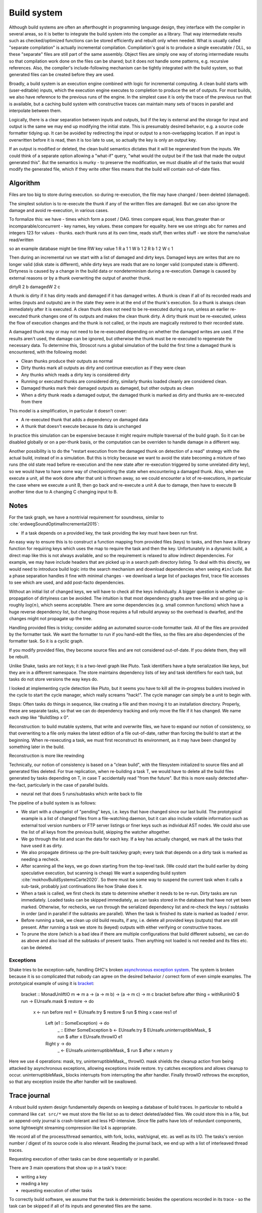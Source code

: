 Build system
############

Although build systems are often an afterthought in programming language design, they interface with the compiler in several areas, so it is better to integrate the build system into the compiler as a library. That way intermediate results such as checked/optimized functions can be stored efficiently and rebuilt only when needed. What is usually called "separate compilation" is actually incremental compilation. Compilation's goal is to produce a single executable / DLL, so these "separate" files are still part of the same assembly. Object files are simply one way of storing intermediate results so that compilation work done on the files can be shared; but it does not handle some patterns, e.g. recursive references. Also, the compiler's include-following mechanism can be tightly integrated with the build system, so that generated files can be created before they are used.

.. graphviz::

  digraph foo {
    rankdir=LR;
    {
    rank=same
    IKey [label="Initial keystate"]
    IKey2 [label="Modified keystate"]
    }
    subgraph cluster_keys {
      style=filled; color=lightgrey
      node [style=filled,color=white]
      Files, Network, Database, Journal, Time [shape="circle"]
    }
    {Files; Network; Database; Journal; Time} -> IKey

    IKey -> "Rule engine"
    "Rule engine" -> OKey
    {
    rank=same
    OKey [label="Output keystate"]
    OKey2 [label="Updated keystate"]
    }

    "Traces" -> OKey [dir=back]
    "Rule engine" -> "Traces"

    {IKey2; "Traces"} -> "Incremental rule engine"
    "Incremental rule engine" -> OKey2
  }

Broadly, a build system is an execution engine combined with logic for incremental computing.
A clean build starts with (user-editable) inputs, which the execution engine executes to completion to produce the set of outputs. For most builds, we also have reference to the previous runs of the engine. In the simplest case it is only the trace of the previous run that is available, but a caching build system with constructive traces can maintain many sets of traces in parallel and interpolate between them.

Logically, there is a clear separation between inputs and outputs, but if the key is external and the storage for input and output is the same we may end up modifying the initial state. This is presumably desired behavior, e.g. a source code formatter tidying up. It can be avoided by redirecting the input or output to a non-overlapping location. If an input is overwritten before it is read, then it is too late to use, so actually the key is only an output key.

If an output is modified or deleted, the clean build semantics dictates that it will be regenerated from the inputs. We could think of a separate option allowing a "what-if" query, "what would the output be if the task that made the output generated this". But the semantics is murky - to preserve the modification, we must disable all of the tasks that would modify the generated file, which if they write other files means that the build will contain out-of-date files.

Algorithm
=========

Files are too big to store during execution. so during re-execution, the file may have changed / been deleted (damaged).

The simplest solution is to re-execute the thunk if any of the written files are damaged. But we can also ignore the damage and avoid re-execution, in various cases.

To formalize this:
we have
- times which form a poset / DAG. times compare equal, less than,greater than or incomparable/concurrent
- key names, key values. these compare for equality. here we use strings abc for names and integers 123 for values
- thunks. each thunk runs at its own time, reads stuff, then writes stuff - we store the name/value read/written

so an example database might be
time RW key value
1 R a 1
1 W b 1
2 R b 1
2 W c 1

Then during an incremental run we start with a list of damaged and dirty keys. Damaged keys are writes that are no longer valid (disk state is different), while dirty keys are reads that are no longer valid (computed state is different).  Dirtyness is caused by a change in the build data or nondeterminism during a re-execution. Damage is caused by external reasons or by a thunk overwriting the output of another thunk.

dirtyR 2 b
damagedW 2 c

A thunk is dirty if it has dirty reads and damaged if it has damaged writes. A thunk is clean if all of its recorded reads and writes (inputs and outputs) are in the state they were in at the end of the thunk's execution. So a thunk is always clean immediately after it is executed. A clean thunk does not need to be re-executed during a run, unless an earlier re-executed thunk changes one of its outputs and makes the clean thunk dirty. A dirty thunk must be re-executed, unless the flow of execution changes and the thunk is not called, or the inputs are magically restored to their recorded state.

A damaged thunk may or may not need to be re-executed depending on whether the damaged writes are used. If the results aren't used, the damage can be ignored, but otherwise the thunk must be re-executed to regenerate the necessary data. To determine this, Stroscot runs a global simulation of the build the first time a damaged thunk is encountered, with the following model:

* Clean thunks produce their outputs as normal
* Dirty thunks mark all outputs as dirty and continue execution as if they were clean
* Any thunks which reads a dirty key is considered dirty
* Running or executed thunks are considered dirty, similarly thunks loaded cleanly are considered clean.
* Damaged thunks mark their damaged outputs as damaged, but other outputs as clean
* When a dirty thunk reads a damaged output, the damaged thunk is marked as dirty and thunks are re-executed from there

This model is a simplification, in particular it doesn't cover:

* A re-executed thunk that adds a dependency on damaged data
* A thunk that doesn't execute because its data is unchanged

In practice this simulation can be expensive because it might require multiple traversal of the build graph. So it can be disabled globally or on a per-thunk basis, or the computation can be overriden to handle damage in a different way.

Another possibility is to do the "restart execution from the damaged thunk on detection of a read" strategy with the actual build, instead of in a simulation. But this is tricky because we want to avoid the state becoming a mixture of two runs (the old state read before re-execution and the new state after re-execution triggered by some unrelated dirty key), so we would have to have some way of checkpointing the state when encountering a damaged thunk. Also, when we execute a unit, all the work done after that unit is thrown away, so we could encounter a lot of re-executions, in particular the case where we execute a unit B, then go back and re-execute a unit A due to damage, then have to execute B another time due to A changing C changing input to B.

Notes
=====

For the task graph, we have a nontrivial requirement for soundness, similar to :cite:`erdwegSoundOptimalIncremental2015`:

* If a task depends on a provided key, the task providing the key must have been run first.

An easy way to ensure this is to construct a function mapping from provided files (keys) to tasks, and then have a library function for requiring keys which uses the map to require the task and then the key. Unfortunately in a dynamic build, a direct map like this is not always available, and so the requirement is relaxed to allow indirect dependencies. For example, we may have include headers that are picked up in a search path directory listing. To deal with this directly, we would need to introduce build logic into the search mechanism and download dependencies when seeing ``#include``. But a phase separation handles it fine with minimal changes - we download a large list of packages first, trace file accesses to see which are used, and add post-facto dependencies.

Without an initial list of changed keys, we will have to check all the keys individually. A bigger question is whether up-propagation of dirtyiness can be avoided. The intuition is that most dependency graphs are tree-like and so going up is roughly :math:`\log(n)`, which seems acceptable. There are some dependencies (e.g. small common functions) which have a huge reverse dependency list, but changing those requires a full rebuild anyway so the overhead is dwarfed, and the changes might not propagate up the tree.

Handling provided files is tricky; consider adding an automated source-code formatter task. All of the files are provided by the formatter task. We want the formatter to run if you hand-edit the files, so the files are also dependencies of the formatter task. So it is a cyclic graph.

If you modify provided files, they become source files and are not considered out-of-date. If you delete them, they will be rebuilt.

Unlike Shake, tasks are not keys; it is a two-level graph like Pluto. Task identifiers have a byte serialization like keys, but they are in a different namespace. The store maintains dependency lists of key and task identifiers for each task, but tasks do not store versions the way keys do.

I looked at implementing cycle detection like Pluto, but it seems you have to kill all the in-progress builders involved in the cycle to start the cycle manager, which really screams "hack!". The cycle manager can simply be a unit to begin with.

Steps: Often tasks do things in sequence, like creating a file and then moving it to an installation directory. Properly, these are separate tasks, so that we can do dependency tracking and only move the file if it has changed. We name each step like "BuildStep x 0".

Reconstruction: to build mutable systems, that write and overwrite files, we have to expand our notion of consistency, so that overwriting to a file only makes the latest edition of a file out-of-date, rather than forcing the build to start at the beginning. When re-rexecuting a task, we must first reconstruct its environment, as it may have been changed by something later in the build.

Reconstruction is more like rewinding

Technically, our notion of consistency is based on a "clean build", with the filesystem initialized to source files and all generated files deleted. For true replication, when re-building a task T, we would have to delete all the build files generated by tasks depending on T, in case T accidentally read "from the future". But this is more easily detected after-the-fact, particularly in the case of parallel builds.

* neural net that does 5 runs/subtasks which write back to file


The pipeline of a build system is as follows:

* We start with a changelist of "pending" keys, i.e. keys that have changed since our last build. The prototypical example is a list of changed files from a file-watching daemon, but it can also include volatile information such as external tool version numbers or FTP server listings or finer keys such as individual AST nodes. We could also use the list of all keys from the previous build, skipping the watcher altogether.
* We go through the list and scan the data for each key. If a key has actually changed, we mark all the tasks that have used it as dirty.
* We also propagate dirtiness up the pre-built task/key graph; every task that depends on a dirty task is marked as needing a recheck.
* After scanning all the keys, we go down starting from the top-level task. (We could start the build earlier by doing speculative execution, but scanning is cheap) We want a suspending build system :cite:`mokhovBuildSystemsCarte2020`. So there must be some way to suspend the current task when it calls a sub-task, probably just continuations like how Shake does it.
* When a task is called, we first check its state to determine whether it needs to be re-run. Dirty tasks are run immediately. Loaded tasks can be skipped immediately, as can tasks stored in the database that have not yet been marked. Otherwise, for rechecks, we run through the serialized dependency list and re-check the keys / subtasks in order (and in parallel if the subtasks are parallel). When the task is finished its state is marked as loaded / error.
* Before running a task, we clean up old build results, if any, i.e. delete all provided keys (outputs) that are still present. After running a task we store its (keyed) outputs with either verifying or constructive traces.
* To prune the store (which is a bad idea if there are multiple configurations that build different subsets), we can do as above and also load all the subtasks of present tasks. Then anything not loaded is not needed and its files etc. can be deleted.


Exceptions
----------

Shake tries to be exception-safe, handling GHC's broken `asynchronous exception system <https://www.fpcomplete.com/blog/2018/04/async-exception-handling-haskell/>`__. The system is broken because it is so complicated that nobody can agree on the desired behavior / correct form of even simple examples. The prototypical example of using it is `bracket <https://hackage.haskell.org/package/unliftio-0.2.13.1/docs/UnliftIO-Exception.html#v:bracket>`__:

  bracket :: MonadUnliftIO m => m a -> (a -> m b) -> (a -> m c) -> m c
  bracket before after thing = withRunInIO $ \run -> EUnsafe.mask $ \restore -> do
    x <- run before
    res1 <- EUnsafe.try $ restore $ run $ thing x
    case res1 of
      Left (e1 :: SomeException) -> do
        _ :: Either SomeException b <- EUnsafe.try $ EUnsafe.uninterruptibleMask_ $ run $ after x
        EUnsafe.throwIO e1
      Right y -> do
        _ <- EUnsafe.uninterruptibleMask_ $ run $ after x
        return y

Here we use 4 operations: mask, try, uninterruptibleMask_, throwIO. mask shields the cleanup action from being attacked by asynchronous exceptions, allowing exceptions inside restore. try catches exceptions and allows cleanup to occur. uninterruptibleMask_ blocks interrupts from interrupting the after handler. Finally throwIO rethrows the exception, so that any exception inside the after handler will be swallowed.

Trace journal
=============

A robust build system design fundamentally depends on keeping a database of build traces. In particular to rebuild a command like ``cat src/*`` we must store the file list so as to detect deleted/added files. We could store this in a file, but an append-only journal is crash-tolerant and less HD-intensive. Since file paths have lots of redundant components, some lightweight streaming compression like lz4 is appropriate.

We record all of the process/thread semantics, with fork, locks, wait/signal, etc. as well as its I/O. The tasks's version number / digest of its source code is also relevant. Reading the journal back, we end up with a list of interleaved thread traces.

Requesting execution of other tasks can be done sequentially or in parallel.


There are 3 main operations that show up in a task's trace:

* writing a key
* reading a key
* requesting execution of other tasks

To correctly build software, we assume that the task is deterministic besides the operations recorded in its trace - so the task can be skipped if all of its inputs and generated files are the same.

In-memory
---------

In-memory keys are the simplest to handle, because they're small and we can simply store the whole value, and also because we don't have to worry about external modification. We record a write in our journal as "write key xyz = ..." and a read as "read key xyz = ...". Then the trace is invalid if we read something different from what was written, or if the key was never written.

If the key contents are large, we can intern it - writes as "write key xyz is interned to #5 = ...", and reads as "read key xyz from intern #5". We can't use the key itself because there might be multiple writes to the key.

Files
-----

Files are a little trickier because storing the whole contents of the file in the journal is infeasible. Instead we journal a proxy of the contents, stored in-memory. So writes look like "write file f with proxy p" and reads are "read file f with proxy p". If our dependency tracking is perfect then the reads can use the in-memory value of p calculated from the writes. Also, since files are exposed to user control, on startup the build system must scan all the files. This can take several minutes with a digest-only algorithm or a few seconds with modtimes.

trivial proxy
  Sometimes we want to ignore the file contents and always/never do an action. In such a case we can use a trivial proxy. There are two types, "always rebuild" and "never rebuild". In the never case, the rebuild can still be triggered by a different file.

version number
  For toolchains in small projects, the version number from running ``gcc -V`` etc. is often sufficient. But modtime is more robust.

file size/permissions/inode number
  Checking the file size is fast and cheap as it's stored in every filesystem. This catches most changed files, but is incomplete since a modification may keep the same file size. File permissions can also be relevant, if they are changed from the default.

modtime/device/inode number
  As opposed to make's simple "is-newer" comparison, storing the full mtime value is pretty accurate. mtime changes at least as often as the content hash changes. There is a small risk that a file archiver or inaccurate clock will set the timestamp to collide with the old one and the change won't be detected. The device/inode number detects replaced files, e.g. if you ``mv`` a file onto another one. The real disadvantage is over-rebuilding, due to ``touch`` and similar. ctime and atime update even more frequently than mtime, so they don't help. btime / creation time might be useful, in a manner similar to inode number. Simply checking all the mtimes sequentially is very efficient due to filesystem caching and it can be made even more efficient with various tricks.

digest
  A digest computed from the contents. There is a remote risk that the file will change without its digest changing due to a collision, but otherwise this detects changes accurately. The disadvantage of digests is that they are somewhat slow to compute, requiring a full scan of the file. But various virtual filesystems store precalculated file checksums, in which case those would be better to use than mtime. There are fast hash algorithms like `xxHash <https://cyan4973.github.io/xxHash/>`__ that have throughput faster than RAM, so the main bottleneck is the I/O. Looking at the `benchmark <https://github.com/Cyan4973/xxHash/wiki/Performance-comparison>`__, and fruitlessly googling around to find other hashes not listed there (fnv1, murmurhash, siphash), it seems xxHash3 / xxHash128 are the fastest. But, if we are going to share the files over a network then one of the SHA's or BLAKE3 might be better to prevent file-replacement attacks. There is also the Linux Kernel Crypto API using AF_ALG but it seems to be slower than doing it in user-space.

watcher/change journal
  We can run a filesystem watching service like Watchman, on Windows use the `USN journal <https://en.wikipedia.org/wiki/USN_Journal>`__, strace all running programs, or redirect filesystem operations through a FUSE vfs. In each case, we get a list (journal) of all changes since some arbitrary starting point. If the journal covers all of the time since the last build, we have a full list of changes and don't need anything else; otherwise we need to supplement it with one of the other methods.

We can construct modes from the various combinations:

* digest-only, if modification times on your file system are missing or don't update on changes.
* modtime-only, if your timestamps change mostly in sync with the file content
* modtime-then-digest, if you could use modtimes but want to avoid spurious rebuilds. In particular git touches a lot of files when switching branches, vim copies over the file so its inode changes frequently, and scripts/you can write identical files.
* modtime-then-some-digest, skipping digests for generated files as they're large and change with almost every rebuild. Generated file modtimes can be kept constant by writing to a temporary file and only replacing the output if it's different.
* watcher-only, if your watcher runs continuously or if you delete all files after every run
* modtime-then-watcher, if your watcher's change journal is incomplete
* modtime-then-watcher-then-digest, to get the fastest file tracking and fewest rebuilds

io_uring
~~~~~~~~

It's a little overkill, but the io_uring interface on Linux allows batching up calls asynchronously, which can speed up stat() by 20%. For read() parallelism is likely counterproductive, as xxHash is I/O bound and parallelism turns sequential reads into random reads.

Tracing
~~~~~~~

Specifying a lot of file dependencies manually is tedious and error-prone, although if a script is written from scratch it is not too difficult to add read/write tracking. So instead we want to use automatic tracing. There are various tracing methods:
* library preloading with fsatrace: fails on static linking, Go programs, and Mac system binaries
* ptrace with BigBro-fsatrace: Linux-only at present, might work on Windows/Mac eventually.
* chroot with FUSE: mount real system at ``/real-system/``, FUSE system with all files ``/x`` as symlinks to ``/real-system/x``. The program shouldn't access ``/real-system/`` directly. Handles all programs, even forking/multiprocess programs like make, and gives build system the abilities to hide new files and generate files on-demand. Requires Linux + root.

When we get back file paths from these tracers, they are usually absolute paths, or paths relative to the working directory. But we want standardized paths - if the build doesn't need to be copied/moved, then e.g. the home directory path should be omitted. Rattle's solution of named relative directories seems reasonable. Basically, if we have ``NAME=/x/y`` and a path ``/x/y/z`` then we shorten it to ``$NAME/z``, similarly expanding the name, and we sort the list of names to do this efficiently (or maybe use a tree?).

Network
-------

Often we wish to fetch data from over the network. There are a few common protocols:

* HTTP downloads: we can use wget, curl, aria2, or a custom library. The caching headers (Last-Modified & ETag) are important for re-using old downloads.
* FTP: this can be treated similarly to HTTP
* Git, Bittorrent, IPFS: these are content-addressed stores so keeping track of the hash is sufficient

A more complex example is deploying a container to AWS. The inputs are: all the configuration details for the host, the container image itself, and secret credential information. The output is a running instance or else a long log file / error message. But the running instance cannot be checksummed, so we must use some proxy criterion - the easiest is to redeploy if any inputs have changed, but we could also use a script to interrogate the running instance over the network.

If there are multiple containers that depend on each other, we have to encode the restarting behavior somehow. The easiest is probably to write a single script that takes all the configuration and starts up the containers in order, but this duplicates the build system task scheduling logic.

Pipeline
========

A task's state evolves as follows:

.. graphviz::

    digraph foo {
        rankdir=LR;
        Recheck -> Dirty
        Dirty -> Running
        Running -> Loaded
        Running -> Error
        Recheck -> Loaded
    }

More notes
----------

if your build system is broken then you can't fix it with the ``touch`` utility. so a command ``--touch`` that forces files to be invalid seems necessary, although it wouldn't be needed normally.

What happens when a file is written to more than once.

::

  et:
    run d
    ans = o + e

  dt:
    run c
    o = y + d

  ct:
    run b
    y = o + c

  bt:
    run a
    o = o + b

  at:
    o = i + a

Here ``at``, ``bt``, and ``dt`` write ``o``. Let's say the first run is ``i=a=b=c=d=e=1``, so our trace journal is:

::

  etm: execafter dtm et
  dtm: execafter ctm dt
  ctm: execafter btm ct
  btm: execafter at bt
  at: read i = 1
  at: read a = 1
  at: write o = 2 { v = 1 }
  bt: read o = 2 { v = 1 }
  bt: read b = 1
  bt: write o = 3 { v = 2 }
  ct: read o = 3 { v = 2 }
  ct: read c = 1
  ct: write y = 4
  dt: read y = 4
  dt: read d = 1
  dt: write o = 5 { v = 3 }
  et: read o = 5 { v = 3 }
  et: read e = 1
  et: write ans = 6

To keep the graph a DAG, we have split ``o`` into ``o1,o2,o3`` (the ``v`` version numbering):

..
  ([a-z]): exec ([a-z])
  $1 -> $2 [style=dotted, color=grey]

  ([a-z]): read ([a-z]) = ([0-9])
  $1 -> $2 [label="$3"]

  ([a-z]): write ([a-z]+) = ([0-9])
  $2 -> $1 [label="$3",color=blue]

.. graphviz::

    digraph multi {
        rankdir=RL
        node [shape="rect",fontsize=20]
        at, bt, ct, dt, et, btm, ctm, dtm, etm [shape="circle"]
        o1 [label="o₁",margin="0,0"];
        o2 [label="o₂",margin="0,0"];
        o3 [label="o₃",margin="0,0"];

        etm -> dtm [style=dotted, color=grey,penwidth=3]
        dtm -> ctm [style=dotted, color=grey,penwidth=3]
        ctm -> btm [style=dotted, color=grey,penwidth=3]
        btm -> at [style=dotted, color=grey,penwidth=3]
        etm -> et [style=dotted, color=grey,penwidth=3]
        dtm -> dt [style=dotted, color=grey,penwidth=3]
        ctm -> ct [style=dotted, color=grey,penwidth=3]
        btm -> bt [style=dotted, color=grey,penwidth=3]

        at -> i [label="1"]
        at -> a [label="1"]
        o1 -> at [label="2",color=blue]
        bt -> o1 [label="2"]
        bt -> b [label="1"]
        o2 -> bt [label="3",color=blue]
        ct -> o2 [label="3"]
        ct -> c [label="1"]
        y -> ct [label="4",color=blue]
        dt -> y [label="4"]
        dt -> d [label="1"]
        o3 -> dt [label="5",color=blue]
        et -> o3 [label="5"]
        et -> e [label="1"]
        ans -> et [label="6",color=blue]
    }

* ``(i,a,b,c,d,e,o,y,ans)=(1,1,1,1,1,1,5,4,6) [default]``: nothing is run
* ``{ans = 0}`` or ``{e = 0}``: run ``et``
* ``{o = 0}`` or ``{d = 0}``: run ``dt``, and ``et`` if ``o != 5``
* ``{a=0}`` or ``{b=0}`` or ``{c=0}``: run ``at,bt,ct,dt``, and ``et`` if ``o != 5``
* ``{b=0,o=2}``: run ``bt,ct,dt``, and ``et`` if ``o != 5``
* ``{c=0,o=3}``: run ``ct,dt``, and ``et`` if ``o != 5``
* ``{y=0}``: run ``at,bt``, ``ct`` if ``o != 3``, ``dt`` if ``y != 4``, and ``et`` if ``o != 5``

::

  etm r
  etm r, dtm r [et]
  etm r, dtm r [et], ctm r [dt]
  etm r, dtm r [et], ctm r [dt], btm r [ct]
  etm r, dtm r [et], ctm r [dt], btm r [ct], at r [bt]
  at:
    if i changed || a changed
      run at
    else
      if o changed
        record o damaged
  bt:
    if o changed || b changed
      if o damaged
        run at
        if o still damaged
          error
      run bt
    else
      if o changed
        record o damaged




  changed = Set(i,b,o3)

  recheck = {}
  if {i,a,o1} & changed
    recheck |= a,b,c,d,e
  if {o1,b,o2} & changed
    recheck |= b,c,d,e
  if {o2,c,y} & changed
    recheck |= c,d,e
  if {y,d,o3} & changed
    recheck |= d,e
  if {o3,e,ans} & changed
    recheck |= e

  check e

  check(x):
    if !(x & recheck)
      return

    for( deps)


   || (o != 2 && (o != 4 || x != 0))
    run a
  if a ran || o = 2
    run b
  if o != 4 || ans != 3
    run c



  c: check b
  b: check a
  a: if i=1
  a:  write o1 2
  a: else
  a:  rerun a
  a:  read i <i>
  a:  write o <i+1>
  aL return

  a: i != 1, rerun
  a: read i 0
  a: write o 1
  a: return
  b: a ran, rerun
  b: read o 1
  b: write o 2
  b: return
  c: o != 4, rerun
  c: read o 2
  c: write ans 1
  c: return


* ``(i=1,x=0,o=4,ans=3)``: nothing is run
* ``(1,0,4,_)``: ``c`` disabled. nothing is run
* ``(1,0,_,3)``: ``a,b`` disabled. run ``c``
* ``(1,0,_,_)``: ``a,b,c`` disabled. nothing is run
* ``(_,_,4,3)``: nothing disabled. run ``a,b``. If ``o != 4`` run ``c``
* ``(_,_,4,_)``: ``c`` disabled. run ``a,b``
* ``(_,_,_,3)``: ``a,b`` disabled. run ``c``
* ``(_,_,_,_)``: ``a,b,c`` disabled. nothing is run





-  redo-stamp records the checksum of the target in its database after
    building a target. Any data may be passed in. Any downstream target remembers that
    checksum in its list of dependencies; if it changes
    later, then the downstream target needs to be rebuilt.
    There is no need to actually recalculate any checksums
    when checking dependencies in the future. No special
    filesystem support is needed.

-  declare dependency on the toolchain:
    the rule for each target can track which parts of
    the toolchain were used while building, then
    retroactively declare a dependency on those.

-  If you pass variables on the command line, like
    ``CFLAGS=-O2``. Write
    CFLAGS to a file, atomically replacing it only if the
    content differs, and depending on that file.

-  track build system changes, per rule, and
    cause rebuilds for these cases.
    auto-declare a dependency on the rule file used for a
    given target. When you edit a rule, the affected targets
    are automatically rebuilt.

shake staunch mode: if an error is encountered during the middle of a build, unless --keep-going is specified we want to stop the build. we can stop all the threads immediately by sending cancel commands, or we can wait until each command finishes to interrupt. it's a bit of a corner case

Package manager
===============

A language also needs a package manager. When a task is requested, and package management is enabled, the task is checked against a list of prebuilt tasks and if so all of the task's provided keys (files) are downloaded instead of the task being built, verifying their cryptographic hashes/signatures. We also need a way to create packages from a build tree.

The list of files can be kept accurate by a filesystem access tracer or restricting the build scripts. A tracer will also pick up source files, intermediate object files, etc., but most people who use a package manager do not rebuild their intermediate steps and want the smallest possible package sizes. So we need some way to mark these scratch files; the easiest requirement is that the task delete all the junk data, as packaging a nonexistent file/directory is simply verifying that it doesn't exist on the target system.

There are also some filesystem convention/naming issues, in particular different layouts on different systems and allowing per-user installs, but Conda has worked out reasonable solutions for these, relative pathhs and so on.

A useful feature not implemented in most package managers is P2P distribution, over Bittorrent or IPFS. Trust is an issue in theory, but in practice only a few nodes provide builds so a key ring is sufficient. Turning each tarball into a torrent file / IPFS CID and getting it to distribute is not too hard, the main issue seems to be scaling to thousands of packages as DHT performance is not too great (Bittorrent is `not too great <https://wiki.debian.org/DebTorrent#line-42>`__). There are some notes `from IPFS <https://github.com/ipfs-inactive/package-managers>`__ and various half-baked package managers like ``npm-on-ipfs``.

In a long-running system, the number of prebuilt packages could grow without bound. We need a mechanism to clean out the archives when space becomes limited.

Edges are bidirectional. To fix the GC problem, we use weak references for back edges, but strong references for memo table entries, so that from the GC’s point of view, all DCG nodes are always reachable. To implement safe space reclamation, we also implement reference counting of DCG nodes, where the counts reflect the number of strong edges reaching a node. When DCG edgesare deleted, the reference counts of target nodes are decremented. Nodes that reach zero are not immediately collected; thisallows thunks to be “resurrected” by the swapping pattern. Instead, we provide aflushoperation for memo tables that deletesthe strong mapping edge for all nodes with a count of zero, which means they are no longer reachable by the main program.Deletion is transitive: removing the node decrements the counts of nodes it points to, which may cause them to be deleted.An interesting question is how to decide when to invokeflush; this is the system’seviction policy. One obvious choice is toflush when the system starts to run short of memory (based on a signal from the GC), which matches the intended effect of theunsound weak reference-based approach. But placing the eviction policy under the program’s control opens other possibilities,e.g., the programmer could invokeflushwhen it is semantically clear that thunks cannot be restored. We leave to future work afurther exploration of sensible eviction policies

Linux distribution
==================

Once we have a package manager we can build a Linux distribution. Compared to a user-level package manager, a system-level package manager must be built a bit more robustly to handle crashes/rollbacks. It also needs various build system hooks for dealing with tricky/non-standardized installation procedures, e.g. putting kernel/initrd images into the boot manager, building in a container with overlayfs to guard against untrustworthy packages, and using auditd to identify file dependencies in a bulletproof manner. As a basis for the distribution we can use small distros like LFS and Buildroot. It would also be good to figure out some way to import data from bigger distributions like Arch, Gentoo, or NixOS. Cross-compilation is a goal, but it isn't strictly necessary and it's easily broken anyways.

The goal of the Linux distribution, compared to others, is automation: all package updates are automatic, and packaging new software is as simple as giving a package identifier / URL (and dependency information or build instructions, for C/C++ projects or custom build systems). Language-specific package repositories have grown to be bigger than most distros, so providing easy one-line installation of them is paramount.

Package pinning is an issue, to handle broken software and stale dependencies. A new release of a tool might just not work; then it needs to be pinned to the old version. In contrast, a library update might break only a few packages; the distro should then package multiple versions of the library and build most packages with the new libary while pinning the library to the old version for the specific breakages.

The key question is where to store the multiple versions of the libraries. For a basic path like ``/usr/lib/libfoo.so.1``, we can put a hash ``123456`` in various places:

1. ``/usr/lib/libfoo.so.123456.1`` or ``/usr/lib/libfoo.so.1.123456`` (filename version)
2. ``/usr/lib/123456/libfoo.so.1`` (Debian multiarch layout)
3. ``/usr/123456/lib/libfoo.so.1`` (NixOS layout)
4. ``/123456/usr/lib/libfoo.so.1`` (multisystem layout)

The multisystem layout isn't useful, as the point of ``/usr`` is to allow a separate partition.

For the filename version, simply renaming it doesn't work, as there is a symlink ``/usr/lib/libfoo.so.1`` and its target is ambiguous if there are multiple versions. But if we modify the soname we can include the hash anywhere in the soname. Although we could `detect ABI changes <https://lvc.github.io/abi-compliance-checker/>`__, versions aren't linear in general so it has to be a hash instead of a sequential number. The soname can be set with a linker wrapper. The library will still have to be renamed during installation to include the hash. The library can then be linked with by setting a symlink from ``libfoo.so`` to the real version, as usual. ldconfig should work unmodified. Prebuilt binaries can be patchelf'd, but using ``--replace-needed`` rather than ``--set-rpath``.
Where this solution breaks down, however, is with data files. Maintaining hashed file versions like ``/usr/share/foo/foo-123456.jpg`` would require patching every application to look things up in the right place. So the only option seems to be using a hashed layout, ``/usr/share/foo-123456/foo.jpg``. But autoconf only has the option ``--datarootdir`` to change ``/usr/share``; it doesn't have a standard option to rename the subdirectory. So once again we'd have to manually patch every package. The only feasible option is to introduce another layer, ``/usr/share/foo-123456/foo/foo.jpg``. But that's clearly the Debian layout.

Comparing Debian and NixOS, the NixOS layout has the advantage of putting every package in its own directory. Installing thus does not have to worry as much about stray files conflicting. With split outputs, this is not as much a benefit to the user, because the documentation will in a separate package and hence not findable by just browsing the package directory, but the advantage for scripting is still there.

To include the hash in the SONAME like in the filename version, we should link with absolute paths (or relative paths, they would work too). There is `some work <https://github.com/NixOS/nixpkgs/issues/24844>`__ in NixOS to do so, but the current rpath solution works too (albeit slower).

Nix hardcodes the paths of most binaries. For the rest, resolving binary names ``foo`` to paths ``/usr/bin/foo-12345`` is not trivial. A global view doesn't work because we could have two binaries who call different versions of a binary. Instead we could make a pseudo-filesystem like devfs or ``/proc`` but for the system path; this can provide the necessary pid-dependent view as a symlink tree ``/path/foo -> /usr/bin/foo-12345``; even FUSE should be sufficiently fast since it is just one ``open()`` call and it doesn't have to handle the actual I/O. Currently NixOS uses environment variables, global symlinks in `/run/current-system/`, and chroot containers.

Automation system
=================

Although a distribution is sufficient for setting up a single computer, to set up multiple computers it is more complicated. Salt provides a command-execution agent, but the commands are not idempotent. We want a map from packages to their latest versions or pinned versions. The 'autoremove' option is on by default because packages being secretly installed is a bad idea. But with autoremove off, packages are left installed on the system if they aren't explicitly specified for removal.

Release monitoring
==================

Automating package updates requires finding new releases and then testing it. For the first part, unfortunately there is no standardized API. There is `Anitya <https://fedoraproject.org/wiki/Upstream_release_monitoring>`__, which solves some of this, and also `cuppa <https://github.com/DataDrake/cuppa>`__. But both of them work by writing backends/providers for each major hosting site.

Although the most recently modified / created version is usually the latest release, and hence it is easy to identify, some projects maintain multiple versions, so that newer files might actually be security updates to old versions rather than the latest version.

We can write our own project scraper:

* KDE, Debian: There is a ``ls-lR.bz2`` / ``ls-lR.gz`` file in the top level with a directory listing with timestamps and filesizes.
* GNU, `Savannah <http://www.gnu.org/server/mirror.html>`__, GNOME, Kernel.org, X.org: We can get a directory listing from an Rsync mirror with a command like ``rsync --no-h --no-motd --list-only -r --exclude-from=rsync-excludes-gnome rsync://mirror.umd.edu/gnome/``.
* RubyGems: There is a `version index <https://rubygems.org/versions>`__ that lists all the gems and their versions. Or there is an API to get versions for each gem individually.
* Hackage: There is a `package index <https://hackage.haskell.org/api#core>`__. Also an RSS feed (I'm guessing it needs to set the accept header). Or there is a per-project "preferred versions" list in JSON. It is probably more efficient to use the `Git mirror <https://github.com/commercialhaskell/all-cabal-hashes>`__ though. For Stackage there are YAML files with version/build info `here <https://github.com/commercialhaskell/stackage-snapshots/>`__.
* PyPI: There are `APIs <https://warehouse.readthedocs.io/api-reference/#available-apis>`__. The RSS feed works if we can regularly check it every 20 minutes. Otherwise, besides the XML-RPC changelog API that isn't supposed to be used, the only way is to download the list of projects from the simple API and then go through and fetch the JSON data for each project. Since the requests are cached this is not too much overhead, but it can take a while for lots of projects. There is `an issue <https://github.com/pypa/warehouse/issues/347>`__ filed for a bulk API / `dump <https://github.com/pypa/warehouse/issues/1478>`__.
* CPAN: There is an RSS feed and a per-package API to get the latest version. Probably one to get all versions too.
* CRAN: There is an RSS feed and a per-package API to get all versions.
* Crates.io: There is an `index repository <https://github.com/rust-lang/crates.io-index>`__, or we could `crawl <https://crates.io/data-access>`__.
* SourceForge: There is no useful global list, but we can check each project's RSS feed to find new releases. If there are not enough files returned we can `increase the limit <https://stackoverflow.com/questions/30885561/programmatically-querying-downloadable-files-from-sourceforge>`__.
* LaunchPad, JetBrains, Drupal, Maven: There is an API to list versions for each project.
* GitHub: There is a per-project `releases API <https://developer.github.com/v4/object/release/>`__. The API is ratelimited heavily.
* GitLab, Bitbucket: There is a tags endpoint.
* Folder: We can scrape the standard default Apache directory listing
* Git/Hg/other VCS: We can fetch the tags with git/hg/etc.
* Projects not using any of the above: If there is a version number in the URL, we can scrape the download page. Otherwise, we can use HTTP caching to poll the URL. Although, for such isolated files, there is the issue of the license changing suddenly, so the download page is worth watching too.

Overall, there are only a few mechanisms:

* Feed: A way to efficiently get a list of package updates since some time (RSS feed, Git repo)
* Index: A compressed list of all the packages and their versions (Git repo, ``ls-lR``, rsync)
* Versions: For a package, a list of its available versions

For each top-level project, figuring out when/if there will be a new update is a machine learning problem. The simplest algorithm is to poll everything at a fixed interval, say daily. But most projects release a lot less frequently, and some projects (software collection, main development branches) release more frequently. If there is a push service like email we can use that, otherwise we need some sort of adaptive polling. We can model it as a homogeneous Poisson point process; then the estimate for the rate is simply the number of updates divided by the time interval we have observed. Then the time between two updates is an exponential distribution with parameter the rate, so we can poll if the probability of an update is > 50%, adjusting the 50% so we poll an average of once a day. To get even more complex, we can build a feature vector classifier to predict the time between events.

Automation
==========

Along with a Linux distribution (or any large software collection) comes the need to continuously test and update packages. An automation system (tentatively titled "Flux99") handles several tasks:
* Pulling together new changes
* Testing changes and identifying breakages
* Generating reports
* Uploading a nightly release

Since our goal is automation, we want the detection of breakages to be automated as well. Detecting breakages is an imperfect science: there are exponentially many combinations of different changes, and tests can be flaky. So in general we can only identify updates that have a high probability of causing a breakage. The problem falls under "stochastic scheduling", in particular determining which subset of changes to schedule a build for, given uncertain information about build successes/failures.

The general goal is to minimize the time/build resources needed for identifying breakages, i.e. to maximize the information gained from each build. Incremental building means that the most efficient strategy is often building in sequence, but this does not hold for larger projects where changes are almost independent.

Regarding the ordering of changes, oftentimes they are technically unordered and could be merged in any order. But an optimized order like "least likely to fail" could lead to arbitrarily long merge times for risky changes. It is simpler to do chronological order. This could be customized to prioritize hotfixes before other changes, but it is easier to set up a dedicated code path for those.

To handle breakages, there are two main strategies: marking and backouts. Both are useful; a test failure may be unimportant or outdated, suggesting the marking strategy, while backouts reject bad changes from the mainline and keep it green. Backouts are harder to compute: for :math:`n` changes, there are :math:`2^n` possible combinations to test, giving a state space of size :math:`2^{2^n}`. Meanwhile marking only has :math:`2^n` states for :math:`n` commits. Marking is run over the entire commit history, while backouts are for pending changes and only need to consider the relevant subsets of commits.

Marking
-------

For marking, we can model the test process as follows:

::

  broken = false
  for commit in commits:
    commit_type <- choice([broken ? FIXING : BREAKING, NONE], broken, commit)
    if commit_type = BREAKING:
      broken = true
    else if commit_type = FIXING:
      broken = false

    for run in runs:
      flaky <- choice([YES, NO], broken)
      if flaky = YES:
        report(!broken)
      else:
        report(broken)

The choice function can be an arbitrarily complicated function of ``commit``, but since the outcome is a random binary we can distill it down to two probabilities for each commit :math:`k`: fixing :math:`P(f_k)` and breaking :math:`P(b_k)`. We'll want complex models to predict these, like the logistic models from :cite:`najafiBisectingCommitsModeling2019` that use the list of files changed / modified components, presence of keywords in commit message, etc., or naive Bayes models that use similar factors but converge faster. Regardless, our model boils down to a hidden Markov process with two states, broken and working. Since the state space is so small we probably want to work with the second-order process, so we can easily identify breaking and fixing commits. The initial state is known to be working.

For observations, if we assume that the probability of false positive / false success :math:`P(p_k)` and false negative / false failure :math:`P(n_k)` are fixed per commit, then the probability of observing :math:`i` test failures and :math:`j` test successes (in a given/fixed order) given that the build is broken / not broken is

.. math::

  P(o_k = f^i s^j \mid r_k) = (1-P(p_k))^i P(p_k)^j

  P(o_k = f^i s^j \mid \neg r_k) = P(n_k)^i (1-P(n_k))^j

We will want to use the logit function :cite:`wikipediaLogit2020` instead of computing products of small floating point numbers. We can also use a per-run model of flakiness, e.g. based on analyzing the test logs; then each success/failure probability is calculated individually. Whatever the case, we can then use the forward-backward algorithm :cite:`wikipediaForwardBackwardAlgorithm2020` to smooth all the observations and compute the individual probabilities that each commit is broken / breaking / fixing. This can then be propagated back to compute the probability that each run is flaky. When all is said and done we end up with a table:

.. list-table::
   :header-rows: 1

   * - Change #
     - P(Broken)
     - P(Type)
     - Run #
     - P(Flaky)
     - Result
   * - 101
     - 0.02
     - Breaking 0.1, Fixing 0.2
     - 1
     - 0.01
     - Success
   * -
     -
     -
     - 2
     - 0.01
     - Success
   * -
     -
     -
     - 3
     - 0.03
     - Failure
   * - 102
     - 0.01
     - Breaking 0.1, Fixing 0.5
     - 1
     - 0.02
     - Success

Given a breakage, we can use the dependency graph traces to narrow a failure down to a specific build task, so most of the graph can be ruled out immediately and skipped during a rebuild. :cite:`ziftciWhoBrokeBuild2017`
The table treats the build as a unit; for added precision we should make one table for each failing test and a UI to aggregate them somehow. From this table, we can make decisions: reporting breakages, hiding flaky runs, blacklisting broken builds, blessing working revisions, etc. once a certainty threshold is reached.

For deciding the next build, a simple heuristic is to find the build with ``P(Broken)`` closest to 50%; but this ignores flakiness. What we want is to maximize the expected `information gain <https://en.wikipedia.org/wiki/Information_gain_in_decision_trees>`__ from a run :math:`X`.


, i.e. something like

.. math::

  H(X) = - P(x_s) \log(P(x_s)) - P(x_f) \log(P(x_f))

where :math:`x_s = 1 - x_f` is the probability that the run will succeed. To accommodate differing build costs we can simply divide by the cost; it works for Bayesian search of boxes so it probably works here.

Overall, the idea is similar to ``git bisect``'s ``min(ancestors,N-ancestors)``, but with more advanced models and using expectation instead of ``min``. To implement a full regression tool we also need to mark and handle untestable revisions, where the test is not observable due to the build being broken etc. This is fairly straightforward and amounts to doubling the state space and adding some more probability models.

Backouts
--------

For backouts, we must first decide a backout strategy. The paper :cite:`ananthanarayananKeepingMasterGreen2019` provides a real-world case study. We should maximize the number of changes included, respecting chronological order. So for ``A,B`` and ``A,C`` we should prefer the earlier change ``B``. Also, for ``A`` vs ``B,C``, to get ``B,C`` we would have to decide to test without ``A`` even though it succeeds. Since ``A`` could already been pushed to mainline this is unlikely to be the desired behavior. So the backout strategy is lexicographic preference: we write ``A,B`` and ``B,C`` as binary numbers ``110`` and ``011`` and compare them, and the higher is the chosen result.

We assume that if a build fails that adding more patches to that build will still result in a failing build; this rules out "fixing" changes where ``A`` fails but ``A,B`` succeeds because ``B`` fixed ``A``. Detecting fixing changes would require speculatively building extra changes on top of failed builds. Instead, the fixing patchset must include the broken commits as well, so we would have ``A`` failing, ``B`` succeeding, and ``A,B`` resulting in a merge conflict (because ``B`` includes the changes from ``A``). Merge conflicts can often be detected immediately without running tests, but complex failures can arise from code interactions.

We need a more complex model accounting for breakages, dependencies, conflicts, and flakiness. But we'll assume no higher-order phenomena, e.g. fixes to conflicts.

::

  breaking = []
  for c in changes:
    is_breaking <- choice([YES, NO], c)
    if is_breaking:
      breaking += c

  dependencies = {}; dependencies.default = []
  for c2 in changes:
    for c in changes:
      if c2 <= c:
        continue
      is_dependency <- choice([YES, NO], c, c2)
      if is_dependency:
        dependencies[c2] += c

  conflicts = []
  for c2 in changes:
    for c in changes:
      if c2 <= c:
        continue
      is_conflict <- choice([YES, NO], c, c2)
      if is_conflict:
        conflicts[c2] += c

  function query_run(set):
    fail_type = NONE

    for b in breaking:
      if !set.contains(b)
        continue
      fail_type = BREAKAGE

    for c in set:
      for d in dependencies[c]:
        if !set.contains(d)
          fail_type = DEPENDENCY

    for c2 in conflicts:
      for c in conflicts[c2]:
        if set.contains(c) && set.contains(c2)
          fail_type = CONFLICT

    flaky = choice([YES, NO], fail_type)
    broken = fail_type == NONE
    if flaky = YES:
      report(!broken)
    else:
      report(broken)

The size and complexity presents a challenge, but at the end of the day it's just a large Bayesian network, and we want to determine the highest-ranking success, based on the (unobserved/hidden) brokenness properties.

We can work it out for 4 commits. There are ``4+(4*3)/2*2=16`` hidden variables:

* Breaking b1, b2, b3, b4
* Conflicts c12, c13, c14, c23, c24, c34
* Dependencies d12, d13, d14, d23, d24, d34

We can work out the failure conditions for each build candidate:

1234: b1 || b2 || b3 || b4 || c12 || c13 || c14 || c23 || c24 || c34
123: b1 || b2 || b3 || c12 || c13 || c23
124: b1 || b2 || b4 || c12 || c14 || c24 || d34
12: b1 || b2 || c12
134: b1 || b3 || b4 || c13 || c14 || c34 || d23 || d24
13: b1 || b3 || c13 || d23
14: b1 || b4 || c14 || d24 || d34
1: b1
234: b2 || b3 || b4 || c23 || c24 || c34 || d12 || d13 || d14
23: b2 || b3 || c23 || d12 || d13
24: b2 || b4 || c24 || d12 || d14 || d34
2: b2 || d12
34: b3 || b4 || c34 || d13 || d14 || d23 || d24
3: b3 || d13 || d23
4: b4 || d14 || d24 || d34
empty: true

Now we write down the conditions for each set to be the best set, i.e. that it does not fail and that all higher sets do fail:

1234: !b1 && !b2 && !c12 && !b3 && !c13 && !c23 && !b4 && !c14 && !c24 && !c34
123: !b1 && !b2 && !c12 && !b3 && !c13 && !c23 && (b4 || c14 || c24 || c34)
124: !b1 && !b2 && !c12 && (b3 || c13 || c23) && !b4 && !c14 && !c24 && !d34
12: !b1 && !b2 && !c12 && (b3 || c13 || c23) && (b4 || c14 || c24 || d34)
134: !b1 && (b2 || c12) && !b3 && !c13 && !d23 && !b4 && !c14 && !d24 && !c34
13: !b1 && (b2 || c12) && !b3 && !c13 && !d23 && (b4 || c14 || d24 || c34)
14: !b1 && (b2 || c12) && (b3 || c13 || d23) && !b4 && !c14 && !d24 && !d34
1: !b1 && (b2 || c12) && (b3 || c13 || d23) && (b4 || c14 || d24 || d34)
234: b1 && !b2 && !d12 && !b3 && !d13 && !c23 && !b4 && !d14 && !c24 && !c34
23: b1 && !b2 && !d12 && !b3 && !c23 && !d13 && (b4 || d14 || c24 || c34)
24: b1 && !b2 && !d12 && (b3 || d13 || c23) && !b4 && !d14 && !c24 && !d34
2: b1 && !b2 && !d12 && (b3 || d13 || c23) && (b4 || d14 || c24 || d34)
34: b1 && (b2 || d12) && !b3 && !d13 && !d23 && !b4 && !d14 && !d24 && !c34
3: b1 && (b2 || d12) && !b3 && !d13 && !d23 && (b4 || c34 || d14 || d24)
4: b1 && (b2 || d12) && (b3 || d13 || d23) && !b4 && !d14 && !d24 && !d34
empty: b1 && (b2 || d12) && (b3 || d13 || d23) && (b4 || d14 || d24 || d34)

Each formula is in CNF and has 10 variables, 4 b variables and 6 c or d. So it is a "nice" structure.

compilation is special because incremental compilation. I compile each patch in the series one after another in the same directory, and after each compilation I zip up the files needed for testing.


I run the test that had not passed for the longest time, to increase confidence in more patches. If a test fails, I bisect to find the patch that broke it, reject the patch, and throw it out of the candidate.

When bisecting, I have to compile at lots of prefixes of the candidate, the cost of which varies significantly based on the directory it starts from. I'm regularly throwing patches out of the candidate, which requires a significant amount of compilation, as it has to recompile all patches that were after the rejected patch.
    I'm regularly adding patches to the candidate, each of which requires an incremental compilation.

unzipping only needs to be done when bisecting is required; zipping is cheap. And the testing fileset is smaller than the building fileset.

When testing a candidate, I run all tests without extending the candidate. If all the tests pass I update the state and create a new candidate containing all the new patches.

If any test fails I bisect to figure out who should be rejected, but don't reject until I've completed all tests. After identifying all failing tests, and the patch that caused each of them to fail, I throw those patches out of the candidate. I then rebuild with the revised candidate and run only those tests that failed last time around, trying to seek out tests where two patches in a candidate both broke them. I keep repeating with only the tests that failed last time, until no tests fail. Once there are no failing tests, I extend the candidate with all new patches, but do not update the state.

As a small tweak, if there are two patches in the queue from the same person, where one is a superset of the other, I ignore the subset. The idea is that if the base commit has an error I don't want to track it down twice, once to the first failing commit and then again to the second one.
Using this approach in Bake

If there is a failure when compiling, it caches that failure, and reports it to each step in the bisection, so Bake tracks down the correct root cause.


Paper
-----

$ ./flx <program executable> <input-file>
$ emacs <input-file>
$ echo "<off> <len>" >> changes.txt
$ ./flx <program executable> <input-file>

Our approach relies on recording the data and control
dependencies in a computation during the initial run by con-
structing a Concurrent Dynamic Dependence Graph (CDDG).
The CDDG tracks the input data to a program, all sub-
computations (a sub-computation is a unit of the computation
that is either reused or recomputed), the data flow between
them, and the final output. For the incremental run, a (paral-
lel) change propagation algorithm updates the output and the
CDDG by identifying sub-computations that are affected by
the changes and recomputing only those sub-computations.

At a high level, the basic approach proceeds in the following three steps:
1. Divide a computation into a set of sub-computations N.

We assume the language allows distinguishing between synchronization and ordinary (non-synchronization or data) operations. We say that two memory operations conflict if they access the same memory location (for example, variable or array element), and at least one is a write.  Data races are conflicting accesses not ordered by synchronization. To ensure that two conflicting ordinary operations do not happen simultaneously, they must be ordered by intervening synchronization operations. For example, one thread must release a lock after accessing a shared variable, and the other thread must acquire the lock before its access. In fact though our only allowed operations are fork and join, as these are sufficient to implement a build system; other synchronization primitives such as locks, barriers, etc. can be added later.

We divide a thread execution into sub-computations at the boundaries of synchronization points.
Thunks (or sub-computations). We define a thunk as the sequence of instructions executed by a thread between two
pthreads synchronization API calls, i.e. every unlock() denotes the end of a sub-computation (the unlock is included) and the beginning of the next. We model an execution of thread t as a sequence of thunks (L_t). Thunks in a thread are totally ordered based on their execution order using a monotonically increasing thunk counter (α). We refer to a thunk of thread t using the counter α as an index in the thread execution sequence (L_t), i.e., L_t [α].

This is the Release Consistency model. Under Sequential Consistency, one would have to track
individual load/store instructions as the granularity
of sub-computations, which would be prohibitively expensive.

We say that a program (on a particular input) allows a data race if it has a sequentially consistent execution (that is, a program-ordered interleaving of operations of the individual threads) in which two conflicting ordinary op-erations execute “simultaneously.”  For our purposes, two operations execute “simultaneously” if they occur next to each other in the interleaving and corre-spond to different threads. Since these operations occur adjacently in the inter-leaving, we know that they could equally well have occurred in the opposite or-der; there are no intervening operations to enforce the order.


The RC model still guarantees correctness and liveness for applications that are data-race-free.
Consequently, iThreads assumes that the programs are data-race-
free w.r.t. pthreads synchronization primitives, which is in fact mandated
in the pthread standard for correctness.

A program that does not allow a data race is said to be data-race-free. The data-race-free model guarantees sequen-tial consistency only for data-race-free programs.1,3 For programs that allow data races, the model does not provide any guarantees.

2. CDDG construction. During the initial run, record an execution trace to con-
struct a Concurrent Dynamic Dependence Graph (or
CDDG). The CDDG is a directed acyclic graph with vertices represent-
ing sub-computations (or thunks), and different types of edges to
record dependencies between thunks.
The CDDG captures a partial order O = (N, →)
among sub-computations with the following property:
given a sub-computation n ∈ N and the subset
of sub-computations M that it depends on,
i.e., M = {m ∈ N | m → n}, if the outputs of
all m ∈ M are unchanged, then n’s output is also unchanged and
we can reuse n’s memoized effect without recomputing n.
So the transitive relation determines whether a sub-computation
could be affected by an input change.

To understand the dependencies that need to be recorded to build the CDDG, we
consider incremental runs with changes either in the input
data or the thread schedule (shown in a_example.hs).  Let us assume T2 runs second, resulting in the following thread
schedule for sub-computations: T1.a → T2 .a → T2 .b.

We first consider the case of change in the input data, when the value of variable y is
changed—in this case, we need to recompute T1.a because it
reads the modified value of y. In contrast, we can still reuse
T2.a because it is independent of y and also not affected by
the writes made by T1.a. However, we might need to recompute
T2.b even though it does not directly depend on y, if
T1.a writes a different value of z.

Therefore, the CDDG needs to record data
dependencies (meaning which sub-computations write a
value that is read by another sub-computation) to determine
whether a sub-computation can be reused or if it has to be
recomputed. In particular
data dependencies are recorded implicitly in the
CDDG by recording the read and write sets: if we know what
data is read and written by each sub-computation, we can
determine whether a data dependency exists, i.e., if a sub-
computation is reading data that was modified by another
sub-computation (read-after-write data dependency).

Data-dependence edges. Data dependencies are tracked
to establish the update-use relationship between thunks.
Intuitively, such a relationship exists between two thunks
if one reads data written by the other. More formally, for a
thunk Lt [α], the read-set Lt [α].R and the write-set Lt [α].W
are the set of addresses that were read-from and written-to,
respectively, by the thread t while executing the thunk. Two
thunks L(t1 ) [α] and L(t2 ) [β] are then connected by a
• data-dependence edge iff L(t2) [β] is reachable from
L(t1 )[α] via happens-before edges and L(t1 ) [α].W ∩
L(t2 )[β].R 6= ∅.

We next consider the case of a change in the thread
schedule. In general, multi-threaded programs are non-
deterministic because the OS scheduler is free to interleave
sub-computations in different ways. As a result, a prob-
lem can arise if the initial and the incremental runs follow
different schedules. This might alter the shared state, and
therefore cause unnecessary re-computations even without
any input changes. For example if thread T1 runs after T2
(i.e., a changed thread schedule of T2 .a → T2 .b → T1 .a) then sub-
computations T1 .a and T2 .b need to be recomputed because
of the changed value of y. Therefore, the CDDG also records
the partial order happens-before/(→) between sub-
computations, according to the synchronization events.
It ensures that, given unchanged input and that all threads acquire locks in the same order as
dictated by →, all sub-computations remain unchanged.

Step #3: Change propagation.

The incremental run visits sub-computations in an order that is compatible with the recorded partial order →.
For each sub-computation, it uses the read and write sets to
determine whether part of its input was modified during the
incremental run, reusing sub-computations whose input is unchanged
and re-computing those whose input has changed.
If the read-set is modified then the sub-
computation is re-computed, otherwise we skip the execution
of the sub-computation, and directly write the memoized
value of the write-set to the address space.

4.1
 Concurrent Dynamic Dependence Graph (CDDG)
: happens-before edges
and data-dependence edges. We next explain how to derive
vertices and edges.

Happens-before edges. There are two types of happens-
before edges: control edges, which record the intra-thread
execution order; and synchronization edges, which record
explicit inter-thread synchronization events.
Control edges are simply derived by ordering thunks of the
same thread based on their execution order. Synchronization
edges are derived by modeling synchronization primitives
as acquire and release operations. In particular, during syn-
chronization, a synchronization object s is released by one
set of threads and subsequently acquired by a correspond-
ing set of threads blocked on the synchronizing object. For
example, an unlock(s) operation releases s and a corre-
sponding lock(s) operation acquires it.
Under the acquire-release relation, a release operation
happens-before the corresponding acquire operation. Given
that a thunk’s boundaries are defined at synchronization
points, the acquire and release operations also establish the
happens-before ordering between thunks of different threads.
Formally, two thunks L(t1 )[α] & L(t2 )[β] are connected by a
• control edge iff they belong to the same thread (t1 = t2 )
and L(t1 )[α] was executed immediately before L(t2 )[β];
• synchronization edge iff L(t1 ) [α] releases a synchroniza-
tion object s and L(t2 )[β] is a thunk that acquires s next.

4.2 Algorithm for the Initial Run
During the initial run, we record the execution of the program
to construct the CDDG. Algorithm 2 presents the high-level
overview of the initial run algorithm, and details of the subrou-
tines used in the algorithm are presented in Algorithm 3. The
algorithm is executed by threads in parallel. The algorithm
employs run-time techniques to derive the information needed
for the CDDG. In particular, during a thread execution, the
thread traces memory accesses on load/store instructions
(using routine onMemoryAccess()), and adds them to the
read and the write set of the executing thunk. (Our implemen-
tation, described in §5, derives the read and write sets at the
granularity of memory pages using the OS memory protec-
tion mechanism.) The thread continues to execute instructions
and perform memory tracing until a synchronization call is
made to the pthreads library. At the synchronization point,
we define the end point for the executing thunk and memoize
its end state (using routine endThunk()). Thereafter, we let
the thread perform the synchronization. Next, we start a new
thunk and repeat the process until the thread terminates.

To infer the CDDG, control and synchronization edges are
derived by ordering thunks based on the happens-before order.
To do so, we use vector clocks (C) [65] to record a partial
order that defines the happens-before relationship between
thunks during the initial run, and in the incremental run we
follow this partial order to propagate the changes. Our use
of vector clocks is motivated by its efficiency for recording a
partial order in a decentralized manner, rather than having to
serialize all synchronization events in a total order.
Our algorithm maintains one vector clock for each thread,
thunk, and synchronization object. These vector clocks are
an array of size T , where T denotes the number of threads in
the system, which are numbered from 1 to T .
Each thread t has a vector clock, called its thread clock Ct ,
to track its local logical time, which is updated at the start of
each thunk (using routine startThunk()) by setting Ct [t]
to the thunk index α. Further, each thunk Lt [α] has a thunk
clock Lt[α].C, which stores a snapshot of Ct[t] to record the
thunk’s position in the CDDG.
Finally, each synchronization object s has a synchroniza-
tion clock Cs that is used to order release and acquire op-
erations (see onSynchronization()). More precisely, if a
thread t invokes a release operation on s, then t updates Cs
to the component-wise maximum of its own thread clock Ct
and Cs. Alternatively, if t invokes an acquire operation on
s, it updates its own thread clock Ct to the component-wise
maximum of Ct and s’s synchronization clock Cs . This en-
sures that a thunk acquiring s is always ordered after the last
thunk to release s.
At the end of the initial run algorithm, the CDDG is
defined by the read/write sets and the thunk clock values
of all thunks.
4.3
 Algorithm for the Incremental Run
The incremental run algorithm takes as input the CDDG
(∀t : Lt ) and the modified input (named the dirty set M ), and
performs change propagation to update the output as well
as the CDDG for the next incremental run. As explained in
the basic change propagation algorithm (Algorithm 1), each
thread transitions through its list of thunks by following the
recorded happens-before order to either reuse or recompute
thunks. To make this algorithm work in practice, however,
we need to address the following three challenges.
(1) Missing writes. When a thunk is recomputed during the
incremental run, it may happen that the executing thread no
longer writes to a previously written location because of a
data-dependent branch. For such cases, our algorithm should
update the dirty set with the new write-set of the thunk as
well as the missing writes. These consist of the set of memory
locations that were part of the thunk’s write-set in the previous
run, but are missing in the current write-set.
(2) Stack dependencies. As mentioned previously, we trans-
parently derive read and write sets by tracking the global
memory region (heap/globals) using the OS memory protec-
tion mechanism (detailed in §5). Unfortunately, this mech-
anism is inefficient for tracking the per-thread stack region
(which usually resides in a single page storing local vari-
ables) because the stack follows a push/pop model, where the
stack is written (or gets dirty) when a call frame is pushed
or popped, even without a local variable being modified. To
avoid the overheads of tracking local variables, we do not
track the stack. Instead, we follow a conservative strategy
to capture the intra-thread data dependencies. In our design,
once a thunk is recomputed (or invalidated) in a thread, all
remaining thunks of the thread are also invalidated in order
to capture a possible change propagation via local variables.
(3) Control flow divergence. During the incremental run, it
may happen that the control flow diverges from the recorded
execution. As a result of the divergence, new thunks may be
created or existing ones may be deleted. As in the previous
challenge, the algorithm we propose takes a simple approach
of only reusing a prefix of each thread (before the control
flow diverges), and subsequently recording the new CDDG
for enabling change propagation in subsequent runs.
Details. Algorithm 4 presents the overview of the incremental
run algorithm, and details of subroutines used in the algorithm
are presented in Algorithm 5. The incremental run algorithm
allows all threads to proceed in parallel, and associates a
state with each thunk of every thread. The state of each
thunk follows a state machine (shown in Figure 4), which
enforces that each thread waits until all thunks that happened-
before its next thunk to be executed are resolved (i.e., either
recomputed or reused), and only when it is certain that reusing
memoized results is not possible will it start to re-execute
Unresolved
1
 Enabled
Pending
 2
4
 Invalid
3
5
Resolved
Resolved Reused and applied
valid
 memoized effects
Resolved
invalid
Re-executed and
modified dirty set
Figure 4. State transition for thunks during incremental run
its next thunk. In particular, the state of a thunk is either
resolved or unresolved. The state of a thunk is resolved when
the thunk has either been reused (resolved-valid) or re-
executed (resolved-invalid). Otherwise, the thunk is still
unresolved. An unresolved thunk is in one of the following
states: pending, enabled or invalid.
Initially, the state of all thunks is pending, except for
the initial thunk, which is enabled. A pending thunk is
not “ready” to be considered for re-computation or reuse.
A pending thunk of a thread is enabled (state transition
1 ) when all thunks (of any thread) that happened-before are
resolved (either resolved-valid or resolved-invalid).
To check for this condition (using routine isEnabled()),
we make use of the strong clock consistency condition [65]
650
provided by vector clocks to detect causality (a → b iff
C(a) < C(b)). In particular, we compare the recorded clock
value of the thunk against the current clock value of all
threads to check that all threads have passed the time recorded
in the thunk’s clock.
An enabled thunk transitions to invalid (state tran-
sition 2 ) if the read set of the thunk intersects with the
dirty set. Otherwise, the enabled thunk transitions to
resolved-valid (state transition 3 ), where we skip the
execution of the thunk and directly apply the memoized
write-set to the address space, including performing the syn-
chronization operation (using the resolveValid() routine).
A pending thunk transitions to invalid (state transition
4 ) if any earlier thunk of the same thread is invalid
or resolved-invalid. The invalid thunk transitions to
resolved-invalid (state transition 5 ) when the thread
re-executes the thunk and adds the write set to the dirty
set (including any missing writes). The executing thread
continues to resolve all the remaining invalid thunks to
resolved-invalid until the thread terminates. To do so,
we re-initialize the read/write sets of the new thunk to the
empty set and start the re-execution, similarly to the initial run
algorithm (using the resolveInvalid() routine). While re-
executing, the thread updates the CDDG, and also records
the state of the newly formed thunks for the next run.
5.
 Implementation
We implemented iThreads as a 32-bit dynamically link-
able shared library for the GNU/Linux OS (Figure 5).
iThreads reuses two mechanisms of the Dthreads imple-
mentation [63]: the memory subsystem (§5.1) and a custom
memory allocator (§5.4). Additionally, our implementation
also includes the iThreads memoizer, which is a stand-alone
application. We next describe the implementation in detail.
5.1
 iThreads Library: Memory Subsystem
The iThreads memory subsystem implements the RC mem-
ory model and derives per-thunk read/write sets.
Release consistency memory model. To implement the RC
memory model, iThreads converts threads into separate
processes using a previously proposed mechanism [17]. This
“thread-as-a-process” approach provides each thread with its
own private address space, and thus allows iThreads to
restrict inter-thread communication. In practice, iThreads
forks a new process on pthread create() and includes
a shared memory commit mechanism [28, 56] that enables
communication between processes at the synchronization
points, as required by the RC memory model.
At a high level, throughout the application execution,
iThreads maintains a copy of the address space contents in a
(shared) reference buffer, and it is through this buffer, with in-
strumentation provided by iThreads at the synchronization
points, that the processes transparently communicate (Fig-
ure 6). Communication between processes is implemented
Application
iThreads library
Memoizer
Recorder / Replayer
CDDG
Memory subsystem
 OS support
OS
Figure 5. iThreads implementation architecture. Shaded
boxes represent the main components of the system.
by determining the thunk write-set, as explained next, which
is then used to calculate a byte-level delta [63].
To compute the byte-level delta for each dirty page,
iThreads performs a byte-level comparison between the
dirty page and the corresponding page in the reference buffer,
and then applies atomically the deltas to the reference buffer.
In case there are concurrent writes by different processes to
the same memory location, iThreads resolves the conflict
by using a last-writer wins policy.
Furthermore, for efficiency reasons, the implementation
of the communication mechanism relies on private memory-
mapped files—this allows different processes to share phys-
ical pages until processes actually write to the pages, and
still keeps performance overheads low by virtue of the OS
copy-on-write mechanism.
Read and write set. Besides serving as the foundation for
the RC memory model, the adopted thread-as-a-process
mechanism is also essential for easily deriving per-thread
read and write sets. More specifically, iThreads uses the OS
memory protection mechanism to efficiently track the read
and write sets. In particular, iThreads renders the address
space inaccessible by invoking mprotect(PROT NONE) at
the beginning of each thunk, which ensures that a signal is
triggered the first time a page is read or written by the thunk.
Hence, within the respective signal handler, iThreads is able
to record the locations of the accesses made to memory at the
granularity of pages. Immediately after recording a memory
access, the iThreads library proceeds to reset the page
protection bits, allowing the thunk to resume the read/write
operation as soon as the handler returns. In addition, resetting
the permissions also ensures that subsequent accesses proceed
without further page faults. In this way, iThreads incurs at
most two page faults (one for reads & one for writes) for each
accessed page during a thunk execution.
5.2
 iThreads Library: Recorder and Replayer
The iThreads library executes the application in either
recording or replaying mode. We next describe the two sub-
components, recorder and replayer, that realize these modes
of execution by implementing the algorithms described in §4.
Recorder. Since iThreads reuses the Dthreads memory
subsystem, which serializes memory commit operations
from different threads, the implementation of the recording
algorithm is greatly simplified. Due to the resulting implicit
serialization of thunk boundaries, the employed thread, thunk,
651
Thread-1
 Shared
 Thread-2
private address space
 address space
 private address space
Thunk execution
Shared memory
commit
Write
Sync
Write
Sync
Thunk execution
Shared memory
commit
Thunk execution
 Thunk execution
Figure 6. Overview of the RC model implementation
and synchronization vector clocks effectively reduce to scalar
sequence numbers, which allows the recorder to simply
encode the thread schedule using thunk sequence numbers.
The recorder is further responsible for memoizing the state
of the process at the end of each thunk. To this end, using
an assembly routine, iThreads stores the register values on
the stack, takes a snapshot of the dirty pages in the address
space, and stores the snapshot in the memoizer (§5.4). In
addition, the recorder also stores the CDDG, consisting of
thunk identifiers (thread number and thunk sequence number)
and their corresponding read/write sets, to an external file.

our current implementation assumes the number
of threads in the system remains the same. However, our
approach can be extended to handle dynamically varying
number of threads by considering newly forked threads
or deleted threads as invalidated threads, where the writes
of deleted threads are handled as “missing writes”. The
happens-before relationship for dynamically varying number
of threads can be detected using interval tree clocks [11].


Replayer. Similarly to the recorder, the replayer relies on
thunk sequence numbers to enforce the recorded schedule
order. The replayer first reads the file with the input changes
and the CDDG to initialize the replay algorithm. During an
incremental run, whenever memoized thunks can be reused,
the replayer retrieves the appropriate state from the memoizer,
patches the address space and restores the state of registers.
5.3
 iThreads Library: OS Support
As practical applications depend on OS services, there are
two important aspects related to the OS that iThreads needs
to address. First, system calls are used by the application
to communicate with the rest of the system, so the effects
of system calls (on the system and application) need to be
addressed; in particular, input changes made by the user need
to be handled. Second, there are OS mechanisms that can
unnecessarily change the memory layout of the application
across runs, preventing the reuse of memoized thunks.
System calls and input changes. Since iThreads is a user-
space library running on top of an unmodified Linux kernel, it
has no access to kernel data structures. The effects of system
calls thus cannot be memoized or replayed. To support system
calls, iThreads instead considers system calls to be thunk
delimiters (in addition to synchronization calls). Hence, im-
mediately before a system call takes place, iThreads mem-
oizes the thunk state, and immediately after the system call
returns, iThreads determines whether it still can reuse the
subsequent thunks according to the replayer algorithm.
To ensure that system calls take effect (externally and inter-
nally), iThreads invokes system calls in all executions, even
during replay runs. To guarantee that effects of system calls
on the application (i.e., the return values and writes made to
the address space) are accounted for by the thunk invalidation
rules, iThreads infers the write-set of the system calls and
checks whether the write-set contents match previous runs by
leveraging knowledge of system call semantics (e.g., some
system call parameters return pointers where data is written).
An important special case is that of reading the potentially
large input to the computation (e.g., using mmap). In this
case, iThreads efficiently identifies the content that does
not match across runs by allowing the user to specify input
changes explicitly. This relies on an external file, either
written manually by users or produced by external tools, that
lists the modified offset ranges (Figure 1).
In practice, our implementation intercepts system calls
through wrappers at the level of glibc library calls.

Memory layout stability. To avoid causing unnecessary
data dependencies between threads, iThreads reuses the
custom memory allocator of Dthreads, which is based
on HeapLayer [16]. The allocator isolates allocation and
deallocation requests on a per-thread basis by dividing the
application heap into a fixed number of per-thread sub-heaps.
This ensures that the sequence of allocations in one thread
does not impact the layout of allocations in another thread,
which otherwise might trigger unnecessary re-computations.
In addition, iThreads disables Address Space Layout
Randomization (ASLR) [1], an OS feature that deliberately
randomizes the memory layout.
5.4
 iThreads Memoizer
The memoizer is responsible for storing the end state of
each thunk so that its effects can be replayed in subsequent
incremental runs. The memoizer is implemented as a separate
program that stores the memoized state in a shared memory
segment, which serves as the substrate to implement a key-
value store that is accessible by the recorder/replayer.

Metrics: work and time. We consider two types of measures,
work and time. Work refers to the total amount of computation
performed by all threads and is measured as the sum of the
total runtime of all threads. Time refers to the end-to-end
runtime to complete the parallel computation. Time savings
reflect reduced end user perceived latency, whereas work
savings reflect improved resource utilization.
Note that work speedups do not directly translate into
time speedups. This is because even if just a single thread is
affected by changes, the end-to-end runtime is still dominated
by the (slowest) invalidated thread’s execution time.
Measurements. For all measurements, each application was
executed 12 times. We exclude the lowest and highest mea-
surements, and report the average over the 10 remaining runs.

As expected, we observed that increasing the number of
threads tended to yield higher speedups. This is because,
for a fixed input size, a larger number of threads translates
to less work per thread. As a result, iThreads is forced to
recompute fewer thunks when a single input page is modified.

speedups increase with the input size due to increased work savings.
speedups decrease as larger portions of the input are changed because more threads are invalidated.

iThreads incurs additional overheads on
top of Dthreads mainly from two sources: memoization
of the intermediate address space state and read page faults
(Dthreads incurs write faults only).